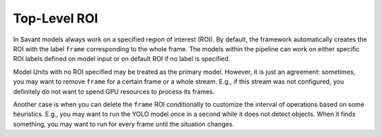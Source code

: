 Top-Level ROI
=============

In Savant models always work on a specified region of interest (ROI). By default, the framework automatically creates the ROI with the label ``frame`` corresponding to the whole frame. The models within the pipeline can work on either specific ROI labels defined on model input or on default ROI if no label is specified.

Model Units with no ROI specified may be treated as the primary model. However, it is just an agreement: sometimes, you may want to remove ``frame`` for a certain frame or a whole stream. E.g., if this stream was not configured, you definitely do not want to spend GPU resources to process its frames.

Another case is when you can delete the ``frame`` ROI conditionally to customize the interval of operations based on some heuristics. E.g., you may want to run the YOLO model once in a second while it does not detect objects. When it finds something, you may want to run for every frame until the situation changes.

